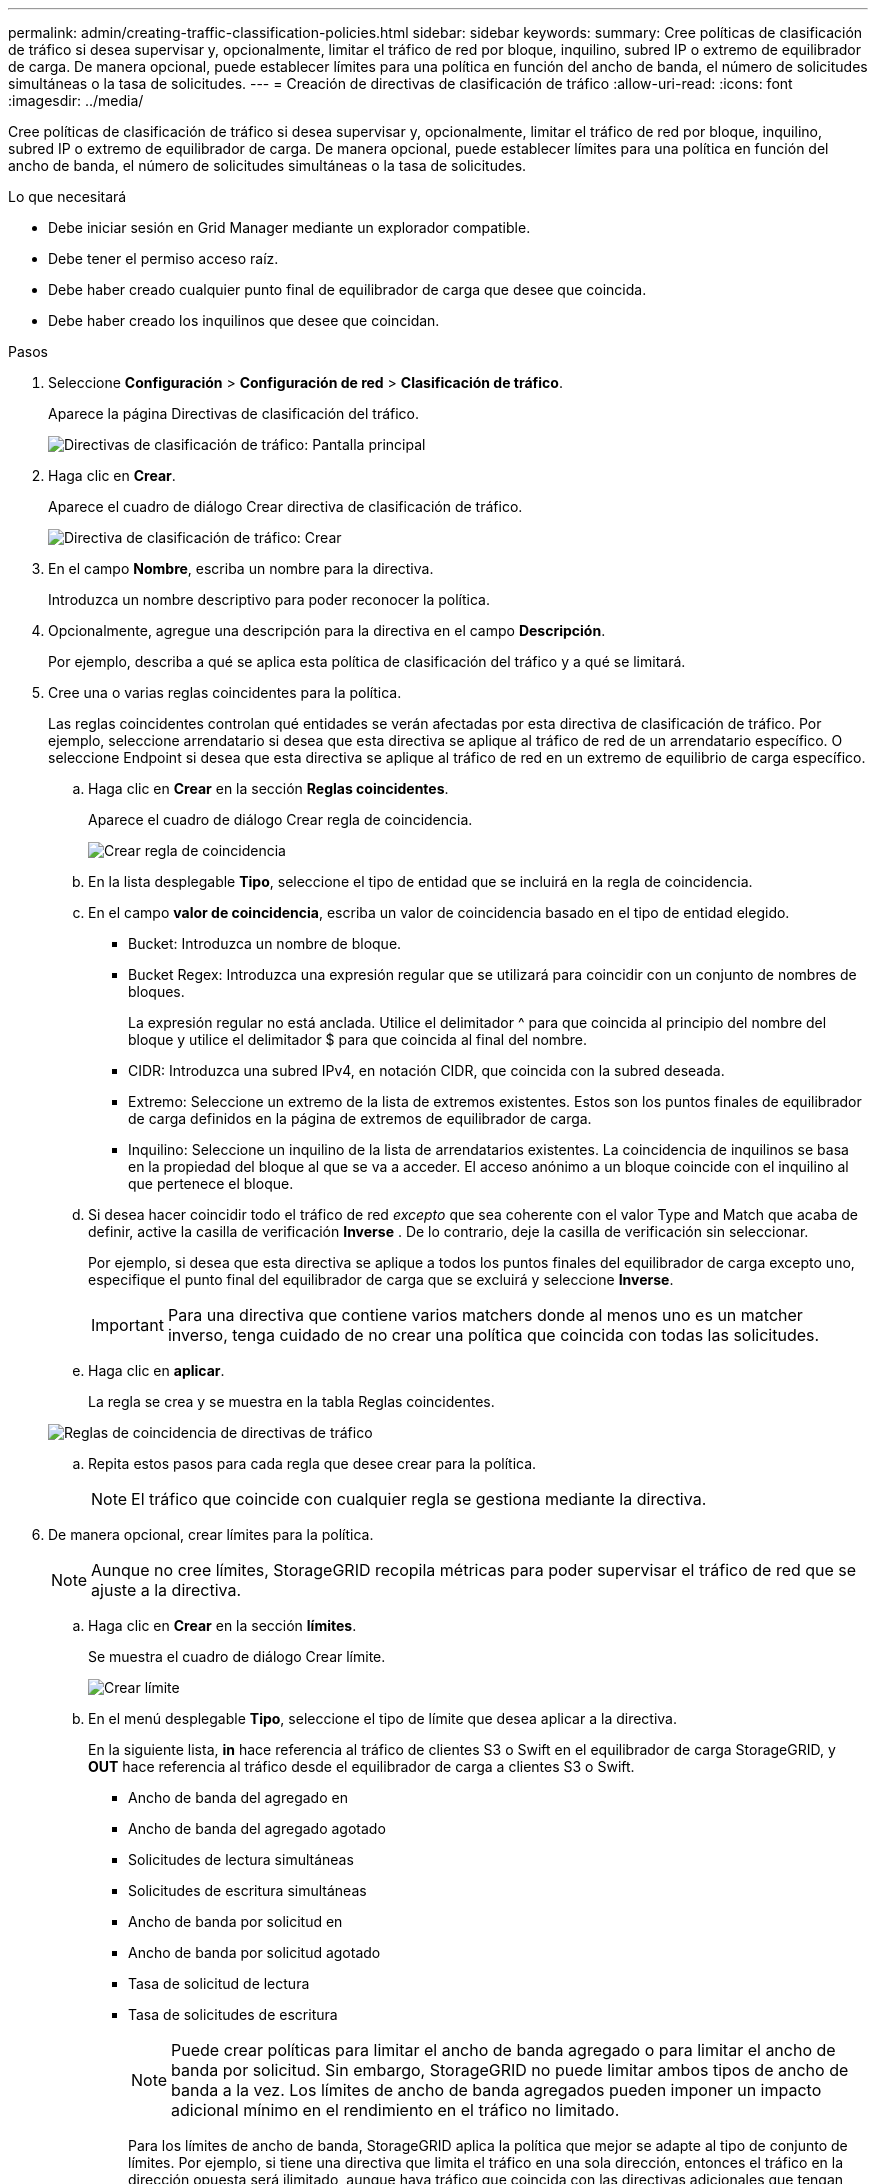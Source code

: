 ---
permalink: admin/creating-traffic-classification-policies.html 
sidebar: sidebar 
keywords:  
summary: Cree políticas de clasificación de tráfico si desea supervisar y, opcionalmente, limitar el tráfico de red por bloque, inquilino, subred IP o extremo de equilibrador de carga. De manera opcional, puede establecer límites para una política en función del ancho de banda, el número de solicitudes simultáneas o la tasa de solicitudes. 
---
= Creación de directivas de clasificación de tráfico
:allow-uri-read: 
:icons: font
:imagesdir: ../media/


[role="lead"]
Cree políticas de clasificación de tráfico si desea supervisar y, opcionalmente, limitar el tráfico de red por bloque, inquilino, subred IP o extremo de equilibrador de carga. De manera opcional, puede establecer límites para una política en función del ancho de banda, el número de solicitudes simultáneas o la tasa de solicitudes.

.Lo que necesitará
* Debe iniciar sesión en Grid Manager mediante un explorador compatible.
* Debe tener el permiso acceso raíz.
* Debe haber creado cualquier punto final de equilibrador de carga que desee que coincida.
* Debe haber creado los inquilinos que desee que coincidan.


.Pasos
. Seleccione *Configuración* > *Configuración de red* > *Clasificación de tráfico*.
+
Aparece la página Directivas de clasificación del tráfico.

+
image::../media/traffic_classification_policies_main_screen.png[Directivas de clasificación de tráfico: Pantalla principal]

. Haga clic en *Crear*.
+
Aparece el cuadro de diálogo Crear directiva de clasificación de tráfico.

+
image::../media/traffic_classification_policy_create.png[Directiva de clasificación de tráfico: Crear]

. En el campo *Nombre*, escriba un nombre para la directiva.
+
Introduzca un nombre descriptivo para poder reconocer la política.

. Opcionalmente, agregue una descripción para la directiva en el campo *Descripción*.
+
Por ejemplo, describa a qué se aplica esta política de clasificación del tráfico y a qué se limitará.

. Cree una o varias reglas coincidentes para la política.
+
Las reglas coincidentes controlan qué entidades se verán afectadas por esta directiva de clasificación de tráfico. Por ejemplo, seleccione arrendatario si desea que esta directiva se aplique al tráfico de red de un arrendatario específico. O seleccione Endpoint si desea que esta directiva se aplique al tráfico de red en un extremo de equilibrio de carga específico.

+
.. Haga clic en *Crear* en la sección *Reglas coincidentes*.
+
Aparece el cuadro de diálogo Crear regla de coincidencia.

+
image::../media/traffic_classification_policy_create_matching_rule.png[Crear regla de coincidencia]

.. En la lista desplegable *Tipo*, seleccione el tipo de entidad que se incluirá en la regla de coincidencia.
.. En el campo *valor de coincidencia*, escriba un valor de coincidencia basado en el tipo de entidad elegido.
+
*** Bucket: Introduzca un nombre de bloque.
*** Bucket Regex: Introduzca una expresión regular que se utilizará para coincidir con un conjunto de nombres de bloques.
+
La expresión regular no está anclada. Utilice el delimitador {caret} para que coincida al principio del nombre del bloque y utilice el delimitador $ para que coincida al final del nombre.

*** CIDR: Introduzca una subred IPv4, en notación CIDR, que coincida con la subred deseada.
*** Extremo: Seleccione un extremo de la lista de extremos existentes. Estos son los puntos finales de equilibrador de carga definidos en la página de extremos de equilibrador de carga.
*** Inquilino: Seleccione un inquilino de la lista de arrendatarios existentes. La coincidencia de inquilinos se basa en la propiedad del bloque al que se va a acceder. El acceso anónimo a un bloque coincide con el inquilino al que pertenece el bloque.


.. Si desea hacer coincidir todo el tráfico de red _excepto_ que sea coherente con el valor Type and Match que acaba de definir, active la casilla de verificación *Inverse* . De lo contrario, deje la casilla de verificación sin seleccionar.
+
Por ejemplo, si desea que esta directiva se aplique a todos los puntos finales del equilibrador de carga excepto uno, especifique el punto final del equilibrador de carga que se excluirá y seleccione *Inverse*.

+

IMPORTANT: Para una directiva que contiene varios matchers donde al menos uno es un matcher inverso, tenga cuidado de no crear una política que coincida con todas las solicitudes.

.. Haga clic en *aplicar*.
+
La regla se crea y se muestra en la tabla Reglas coincidentes.

+
image::../media/traffic_classification_policy_rules.png[Reglas de coincidencia de directivas de tráfico]

.. Repita estos pasos para cada regla que desee crear para la política.
+

NOTE: El tráfico que coincide con cualquier regla se gestiona mediante la directiva.



. De manera opcional, crear límites para la política.
+

NOTE: Aunque no cree límites, StorageGRID recopila métricas para poder supervisar el tráfico de red que se ajuste a la directiva.

+
.. Haga clic en *Crear* en la sección *límites*.
+
Se muestra el cuadro de diálogo Crear límite.

+
image::../media/traffic_classification_policy_create_limit.png[Crear límite]

.. En el menú desplegable *Tipo*, seleccione el tipo de límite que desea aplicar a la directiva.
+
En la siguiente lista, *in* hace referencia al tráfico de clientes S3 o Swift en el equilibrador de carga StorageGRID, y *OUT* hace referencia al tráfico desde el equilibrador de carga a clientes S3 o Swift.

+
*** Ancho de banda del agregado en
*** Ancho de banda del agregado agotado
*** Solicitudes de lectura simultáneas
*** Solicitudes de escritura simultáneas
*** Ancho de banda por solicitud en
*** Ancho de banda por solicitud agotado
*** Tasa de solicitud de lectura
*** Tasa de solicitudes de escritura
+
[NOTE]
====
Puede crear políticas para limitar el ancho de banda agregado o para limitar el ancho de banda por solicitud. Sin embargo, StorageGRID no puede limitar ambos tipos de ancho de banda a la vez. Los límites de ancho de banda agregados pueden imponer un impacto adicional mínimo en el rendimiento en el tráfico no limitado.

====
+
Para los límites de ancho de banda, StorageGRID aplica la política que mejor se adapte al tipo de conjunto de límites. Por ejemplo, si tiene una directiva que limita el tráfico en una sola dirección, entonces el tráfico en la dirección opuesta será ilimitado, aunque haya tráfico que coincida con las directivas adicionales que tengan límites de ancho de banda. StorageGRID implementa coincidencias «mejores» para límites de ancho de banda en el siguiente orden:

+
**** Dirección IP exacta (/máscara 32)
**** Nombre exacto del cucharón
**** Regex. Cucharón
**** Inquilino
**** Extremo
**** Coincidencias CIDR no exactas (no /32)
**** Coincidencias inversas




.. En el campo *valor*, introduzca un valor numérico para el tipo de límite elegido.
+
Las unidades esperadas se muestran cuando se selecciona un límite.

.. Haga clic en *aplicar*.
+
El límite se crea y se muestra en la tabla límites.

+
image::../media/traffic_classification_policy_limits.png[Límites de directivas de tráfico]

.. Repita estos pasos para cada límite que desee agregar a la directiva.
+
Por ejemplo, si desea crear un límite de ancho de banda de 40 Gbps para un nivel de acuerdo de nivel de servicio, cree un límite de ancho de banda del agregado en el límite y un límite de ancho de banda de agregado en y establezca cada uno de entre 1 y 40 Gbps.

+

NOTE: Para convertir megabytes por segundo a gigabits por segundo, multiplique por ocho. Por ejemplo, 125 MB/s equivale a 1,000 Mbps o 1 Gbps.



. Cuando termine de crear reglas y límites, haga clic en *Guardar*.
+
La directiva se guarda y se muestra en la tabla Directivas de clasificación del tráfico.

+
image::../media/traffic_classification_policies_main_screen_w_examples.png[Ejemplo de Directiva de tráfico]

+
El tráfico del cliente S3 y Swift ahora se gestiona de acuerdo con las políticas de clasificación del tráfico. Puede ver los gráficos de tráfico y comprobar que las directivas están aplicando los límites de tráfico que espera.



.Información relacionada
link:managing-load-balancing.html["Gestión del equilibrio de carga"]

link:viewing-network-traffic-metrics.html["Ver las métricas de tráfico de red"]
